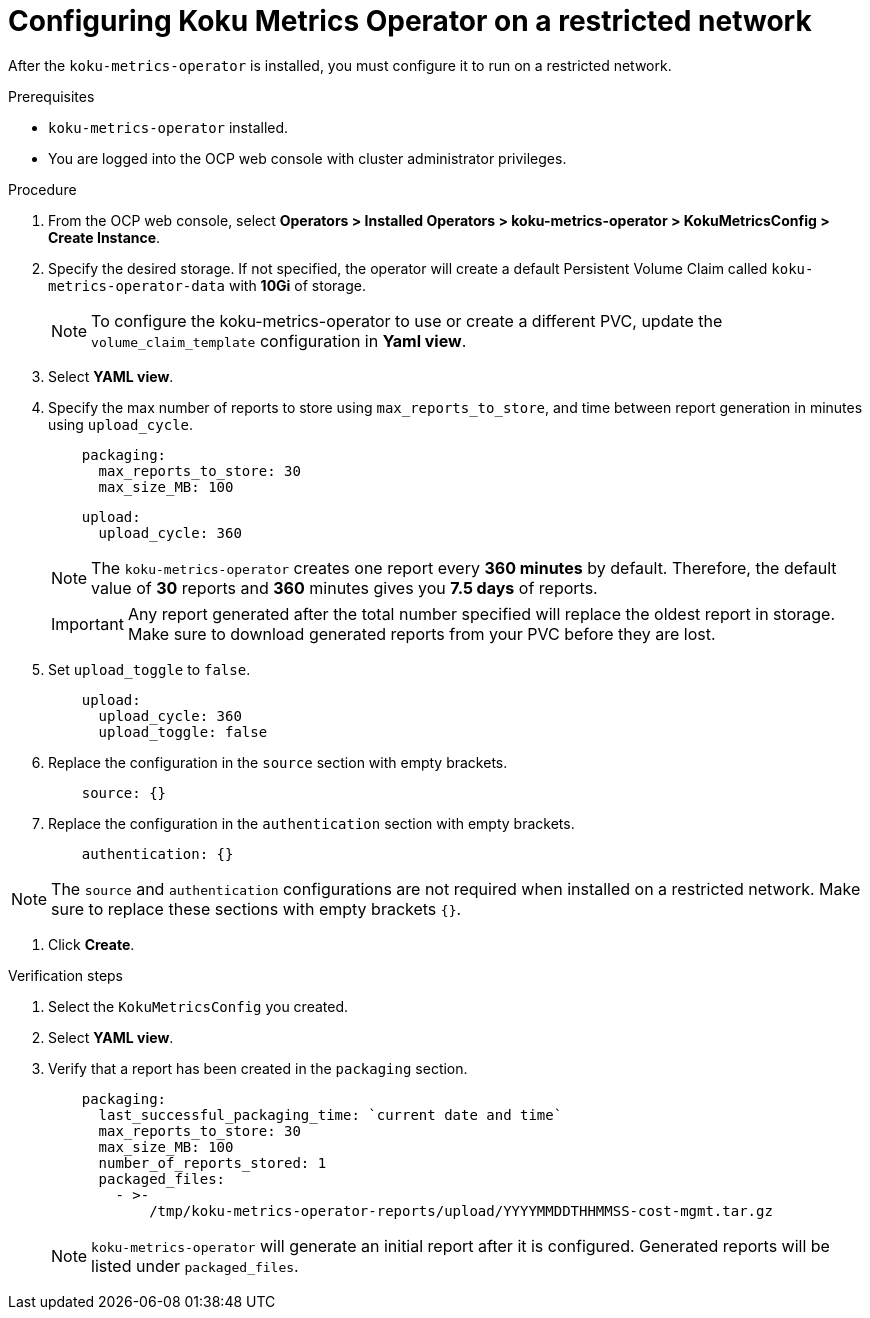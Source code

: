 // Module included in the following assemblies:
//
// <List assemblies here, each on a new line>

[id="proc_configuring-koku-metrics-operator-on-a-restricted-network_{context}"]
= Configuring Koku Metrics Operator on a restricted network


[role="_abstract"]
After the `koku-metrics-operator` is installed, you must configure it to run on a restricted network.

.Prerequisites

* `koku-metrics-operator` installed.
* You are logged into the OCP web console with cluster administrator privileges.

.Procedure

. From the OCP web console, select *Operators > Installed Operators > koku-metrics-operator > KokuMetricsConfig > Create Instance*.

. Specify the desired storage. If not specified, the operator will create a default Persistent Volume Claim called `koku-metrics-operator-data` with *10Gi* of storage.
+
[NOTE]
====
To configure the koku-metrics-operator to use or create a different PVC, update the `volume_claim_template` configuration in *Yaml view*.
====

. Select *YAML view*.

. Specify the max number of reports to store using `max_reports_to_store`, and time between report generation in minutes using `upload_cycle`.
+
[source,yaml]
----
    packaging:
      max_reports_to_store: 30
      max_size_MB: 100
----
+
[source,yaml]
----
    upload:
      upload_cycle: 360
----
+
[NOTE]
====
The `koku-metrics-operator` creates one report every *360 minutes* by default. Therefore, the default value of *30* reports and *360* minutes gives you *7.5 days* of reports.
====
+
[IMPORTANT]
====
Any report generated after the total number specified will replace the oldest report in storage. Make sure to download generated reports from your PVC before they are lost.
====

. Set `upload_toggle` to `false`.
+
[source,yaml]
----
    upload:
      upload_cycle: 360
      upload_toggle: false
----

. Replace the configuration in the `source` section with empty brackets.
+
[source,yaml]
----
    source: {}
----

. Replace the configuration in the `authentication` section with empty brackets.
+
[source,yaml]
----
    authentication: {}
----

[NOTE]
====
The `source` and `authentication` configurations are not required when installed on a restricted network. Make sure to replace these sections with empty brackets `{}`.
====


. Click *Create*.

.Verification steps

. Select the `KokuMetricsConfig` you created.

. Select *YAML view*.

. Verify that a report has been created in the `packaging` section.
+
[source,yaml]
----
    packaging:
      last_successful_packaging_time: `current date and time`
      max_reports_to_store: 30
      max_size_MB: 100
      number_of_reports_stored: 1
      packaged_files:
        - >-
            /tmp/koku-metrics-operator-reports/upload/YYYYMMDDTHHMMSS-cost-mgmt.tar.gz

----
+
[NOTE]
====
`koku-metrics-operator` will generate an initial report after it is configured. Generated reports will be listed under `packaged_files`.
====
